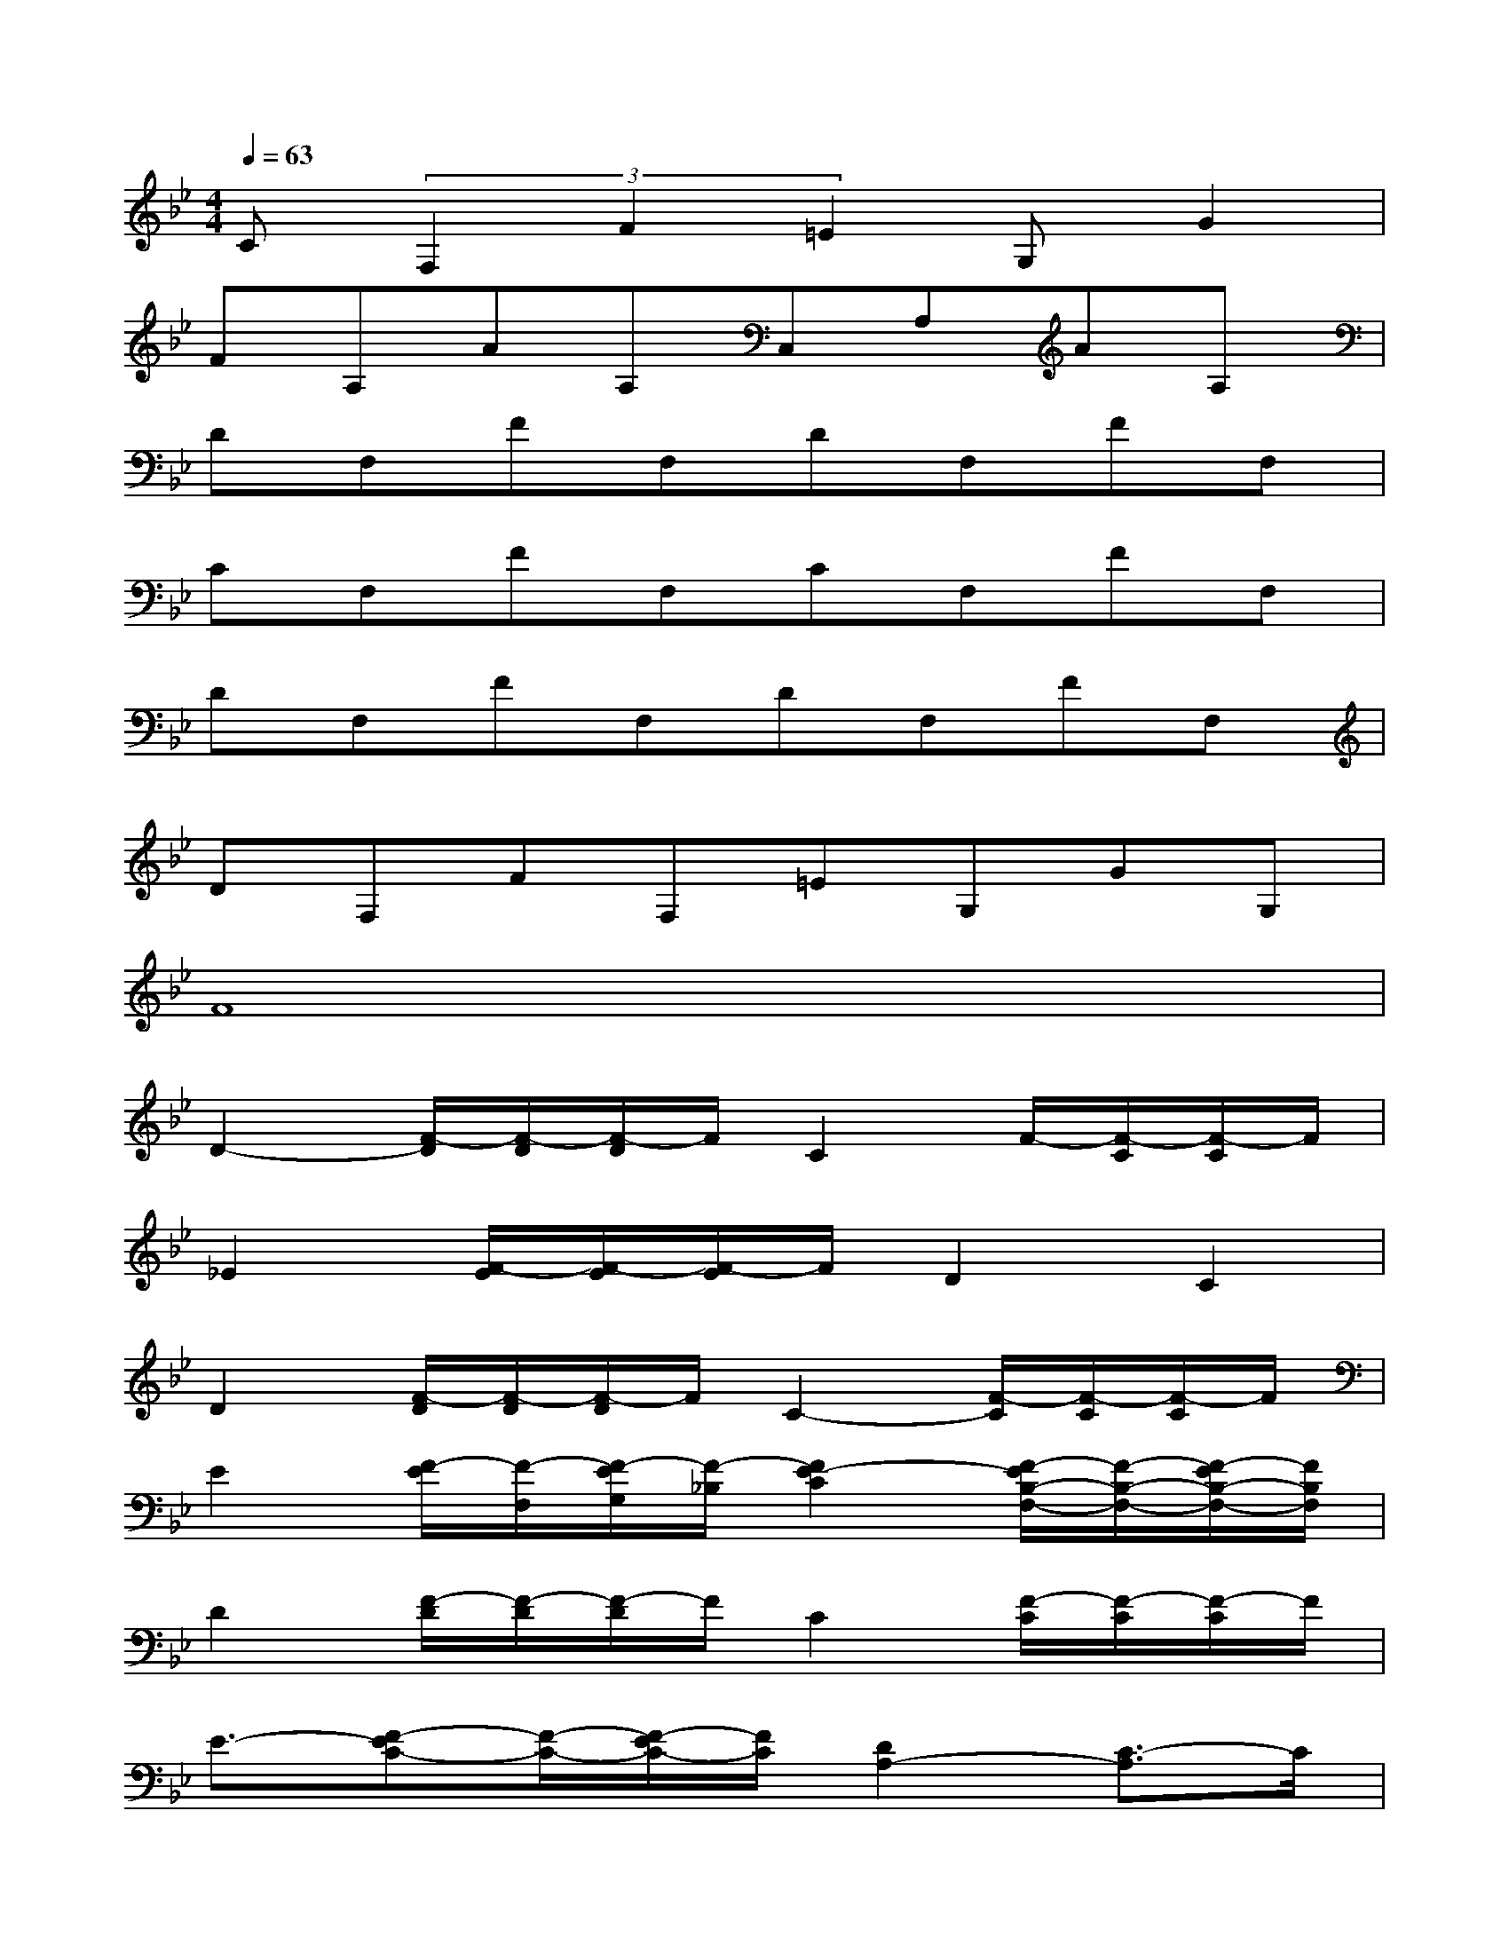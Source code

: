 X:1
T:
M:4/4
L:1/8
Q:1/4=63
K:Bb%2flats
V:1
C(3F,2F2=E2G,G2|
FA,AA,C,A,AA,|
DF,FF,DF,FF,|
CF,FF,CF,FF,|
DF,FF,DF,FF,|
DF,FF,=EG,GG,|
F8|
D2-[F/2-D/2][F/2-D/2][F/2-D/2]F/2C2F/2-[F/2-C/2][F/2-C/2]F/2|
_E2[F/2-E/2][F/2-E/2][F/2-E/2]F/2D2C2|
D2[F/2-D/2][F/2-D/2][F/2-D/2]F/2C2-[F/2-C/2][F/2-C/2][F/2-C/2]F/2|
E2[F/2-E/2][F/2-F,/2][F/2-E/2G,/2][F/2-_B,/2][F2E2-C2][F/2-E/2B,/2-F,/2-][F/2-B,/2-F,/2-][F/2-E/2B,/2-F,/2-][F/2B,/2F,/2]|
D2[F/2-D/2][F/2-D/2][F/2-D/2]F/2C2[F/2-C/2][F/2-C/2][F/2-C/2]F/2|
E3/2-[F-EC-][F/2-C/2-][F/2-E/2C/2-][F/2C/2][D2A,2-][C3/2-A,3/2]C/2|
D2-[F/2-D/2][F/2-D/2][F/2-D/2]F/2C2-[F/2-C/2][F/2-C/2][F/2-C/2]F/2|
E2-[F/2-E/2][F/2-E/2][F/2-E/2]F/2C2[F/2-C/2][F/2-C/2][F/2-C/2]F/2|
DA,A6